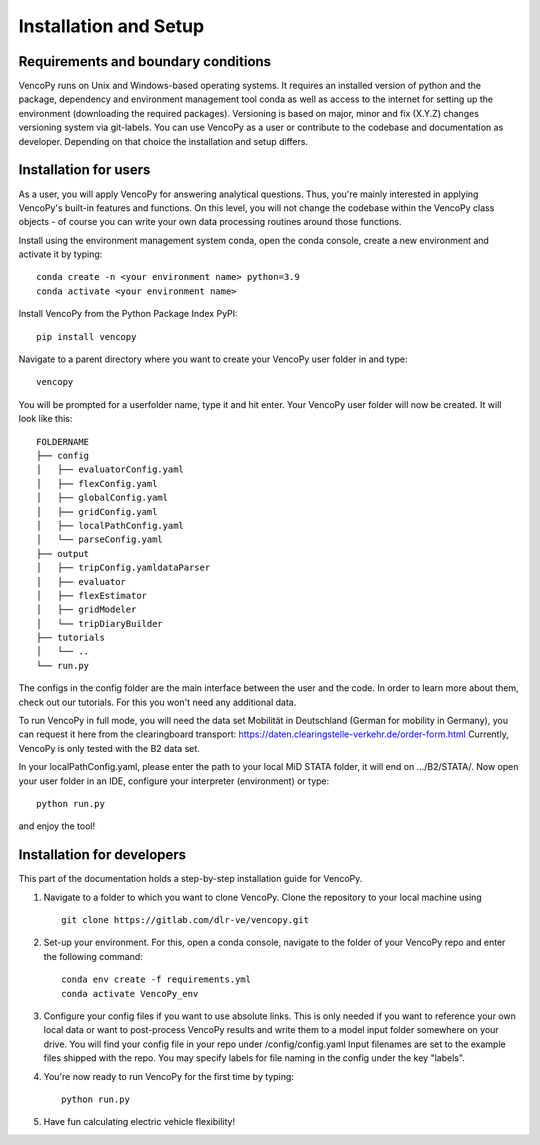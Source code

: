 .. VencoPy installation documentation file, created on February 11, 2020
    by Niklas Wulff
    Licensed under CC BY 4.0: https://creativecommons.org/licenses/by/4.0/deed.en

.. _installation:

Installation and Setup
===================================


Requirements and boundary conditions
-------------------------------------

VencoPy runs on Unix and Windows-based operating systems. It requires an installed version of python and the package, dependency and environment management tool conda as well as access to the internet for setting up the environment (downloading the required packages). 
Versioning is based on major, minor and fix (X.Y.Z) changes versioning system via git-labels. You can use VencoPy as a user or contribute to the codebase and documentation as developer. Depending on that choice the installation and setup differs.

.. image:: ../figures/ApplicationContext.drawio.png
	:width: 600
	:align: center

Installation for users
-------------------------------------
As a user, you will apply VencoPy for answering analytical questions. Thus, you're mainly interested in applying VencoPy's built-in features and functions. On this level, you will not change the codebase within the VencoPy class objects - of course you can write your own data processing routines around those functions. 

Install using the environment management system conda, open the conda console, create a new environment and activate it by typing::

	conda create -n <your environment name> python=3.9
	conda activate <your environment name>

Install VencoPy from the Python Package Index PyPI::

	pip install vencopy

Navigate to a parent directory where you want to create your VencoPy user folder in and type::

	vencopy

You will be prompted for a userfolder name, type it and hit enter. Your VencoPy user folder will now be created. It
will look like this:

::

    FOLDERNAME
    ├── config
    │   ├── evaluatorConfig.yaml
    │   ├── flexConfig.yaml
    │   ├── globalConfig.yaml
    │   ├── gridConfig.yaml
    │   ├── localPathConfig.yaml
    │   └── parseConfig.yaml
    ├── output
    │   ├── tripConfig.yamldataParser
    │   ├── evaluator
    │   ├── flexEstimator
    │   ├── gridModeler
    │   └── tripDiaryBuilder 
    ├── tutorials          
    │   └── ..
    └── run.py

The configs in the config folder are the main interface between the user and the code. In order to learn more about 
them, check out our tutorials. For this you won't need any additional data.

To run VencoPy in full mode, you will need the data set Mobilität in Deutschland (German for mobility in Germany), you
can request it here from the clearingboard transport: https://daten.clearingstelle-verkehr.de/order-form.html Currently, 
VencoPy is only tested with the B2 data set.

In your localPathConfig.yaml, please enter the path to your local MiD STATA folder, it will end on .../B2/STATA/. Now
open your user folder in an IDE, configure your interpreter (environment) or type::

	python run.py


and enjoy the tool!


Installation for developers
-------------------------------------

This part of the documentation holds a step-by-step installation guide for VencoPy. 

1.  Navigate to a folder to which you want to clone VencoPy. Clone the repository to your local machine using ::
        
        git clone https://gitlab.com/dlr-ve/vencopy.git

2.  Set-up your environment. For this, open a conda console, navigate to the folder of your VencoPy repo and
    enter the following command::
        
        conda env create -f requirements.yml
        conda activate VencoPy_env
    
3.  Configure your config files if you want to use absolute links. This is only needed if you want to reference your own
    local data or want to post-process VencoPy results and write them to a model input folder somewhere on your drive.
    You will find your config file in your repo under /config/config.yaml Input filenames are set to the example files
    shipped with the repo. You may specify labels for file naming in the config under the key "labels".

4.  You're now ready to run VencoPy for the first time by typing::
        
        python run.py

5.  Have fun calculating electric vehicle flexibility!

